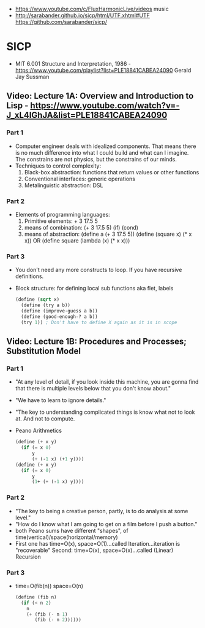 - https://www.youtube.com/c/FluxHarmonicLive/videos music
- http://sarabander.github.io/sicp/html/UTF.xhtml#UTF
  https://github.com/sarabander/sicp/
* SICP
- MIT 6.001 Structure and Interpretation, 1986 - https://www.youtube.com/playlist?list=PLE18841CABEA24090
  Gerald Jay Sussman
** Video: Lecture 1A: Overview and Introduction to Lisp - https://www.youtube.com/watch?v=-J_xL4IGhJA&list=PLE18841CABEA24090
*** Part 1
- Computer engineer deals with idealized components.
  That means there is no much difference into what I could build and what can I imagine.
  The constrains are not physics, but the constrains of our minds.
- Techniques to control complexity:
  1) Black-box abstraction: functions that return values or other functions
  2) Conventional interfaces: generic operations
  3) Metalinguistic abstraction: DSL
*** Part 2
- Elements of programming languages:
  1) Primitive elements:              + 3 17.5 5
  2) means of combination:           (+ 3 17.5 5) (if) (cond)
  3) means of abstraction: (define a (+ 3 17.5 5))
     (define (square x) (* x x)) OR (define square (lambda (x) (* x x)))
*** Part 3
- You don't need any more constructs to loop. If you have recursive definitions.
- Block structure: for defining local sub functions aka flet, labels
  #+begin_src scheme
  (define (sqrt x)
    (define (try a b))
    (define (improve-guess a b))
    (define (good-enough-? a b))
    (try 1)) ; Don't have to define X again as it is in scope
  #+end_src
** Video: Lecture 1B: Procedures and Processes; Substitution Model
*** Part 1
- "At any level of detail, if you look inside this machine, you are gonna find that there is multiple levels below that you don't know about."
- "We have to learn to ignore details."
- "The key to understanding complicated things is know what not to look at. And not to compute.
- Peano Arithmetics
  #+begin_src scheme
  (define (+ x y)
    (if (= x 0)
        y
        (+ (-1 x) (+1 y))))
  (define (+ x y)
    (if (= x 0)
        y
        (1+ (+ (-1 x) y))))
  #+end_src
*** Part 2
- "The key to being a creative person, partly, is to do analysis at some level."
- "How do I know what I am going to get on a film before I push a button."
- both Peano sums have different "shapes", of time(vertical)/space(horizontal/memory)
- First one has time=O(x), space=O(1)...called Iteration...iteration is "recoverable"
  Second: time=O(x), space=O(x)...called (Linear) Recursion
*** Part 3
- time=O(fib(n))
  space=O(n)
  #+begin_src scheme
  (define (fib n)
    (if (< n 2)
      n
      (+ (fib (- n 1)
         (fib (- n 2))))))
  #+end_src
